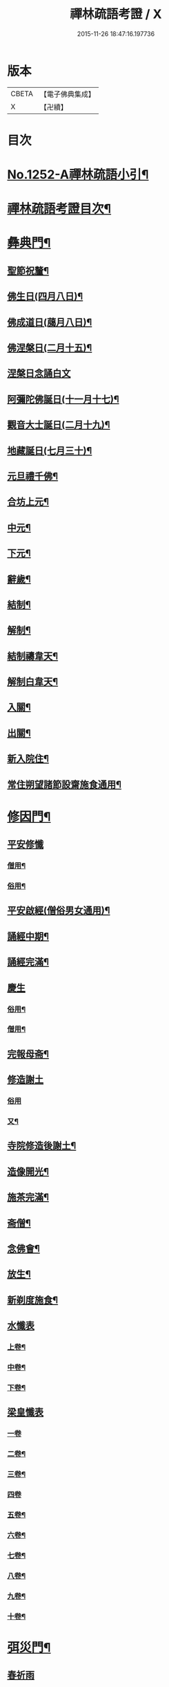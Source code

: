 #+TITLE: 禪林疏語考證 / X
#+DATE: 2015-11-26 18:47:16.197736
* 版本
 |     CBETA|【電子佛典集成】|
 |         X|【卍續】    |

* 目次
* [[file:KR6q0143_001.txt::001-0677a1][No.1252-A禪林疏語小引¶]]
* [[file:KR6q0143_001.txt::001-0677a15][禪林疏語考證目次¶]]
* [[file:KR6q0143_001.txt::0678b17][彝典門¶]]
** [[file:KR6q0143_001.txt::0678b18][聖節祝釐¶]]
** [[file:KR6q0143_001.txt::0679a5][佛生日(四月八日)¶]]
** [[file:KR6q0143_001.txt::0679b14][佛成道日(﨟月八日)¶]]
** [[file:KR6q0143_001.txt::0679c20][佛涅槃日(二月十五)¶]]
** [[file:KR6q0143_001.txt::0680a24][涅槃日念誦白文]]
** [[file:KR6q0143_001.txt::0680c15][阿彌陀佛誕日(十一月十七)¶]]
** [[file:KR6q0143_001.txt::0681a6][觀音大士誕日(二月十九)¶]]
** [[file:KR6q0143_001.txt::0681a18][地藏誕日(七月三十)¶]]
** [[file:KR6q0143_001.txt::0681b12][元旦禮千佛¶]]
** [[file:KR6q0143_001.txt::0681c7][合坊上元¶]]
** [[file:KR6q0143_001.txt::0682a5][中元¶]]
** [[file:KR6q0143_001.txt::0682a24][下元¶]]
** [[file:KR6q0143_001.txt::0682b20][辭歲¶]]
** [[file:KR6q0143_001.txt::0682c12][結制¶]]
** [[file:KR6q0143_001.txt::0683a15][解制¶]]
** [[file:KR6q0143_001.txt::0683b19][結制禱韋天¶]]
** [[file:KR6q0143_001.txt::0683c5][解制白韋天¶]]
** [[file:KR6q0143_001.txt::0683c13][入關¶]]
** [[file:KR6q0143_001.txt::0684a2][出關¶]]
** [[file:KR6q0143_001.txt::0684a24][新入院住¶]]
** [[file:KR6q0143_001.txt::0684b15][常住朔望諸節設齋施食通用¶]]
* [[file:KR6q0143_001.txt::0684c7][修因門¶]]
** [[file:KR6q0143_001.txt::0684c7][平安修懺]]
*** [[file:KR6q0143_001.txt::0684c8][僧用¶]]
*** [[file:KR6q0143_001.txt::0685a7][俗用¶]]
** [[file:KR6q0143_001.txt::0685b12][平安啟經(僧俗男女通用)¶]]
** [[file:KR6q0143_001.txt::0685b24][誦經中期¶]]
** [[file:KR6q0143_001.txt::0685c19][誦經完滿¶]]
** [[file:KR6q0143_001.txt::0686a13][慶生]]
*** [[file:KR6q0143_001.txt::0686a14][俗用¶]]
*** [[file:KR6q0143_001.txt::0686b16][僧用¶]]
** [[file:KR6q0143_001.txt::0686c4][完報母斋¶]]
** [[file:KR6q0143_001.txt::0686c24][修造謝土]]
*** [[file:KR6q0143_001.txt::0686c24][俗用]]
*** [[file:KR6q0143_001.txt::0687b4][又¶]]
** [[file:KR6q0143_001.txt::0687b24][寺院修造後謝土¶]]
** [[file:KR6q0143_001.txt::0687c11][造像開光¶]]
** [[file:KR6q0143_001.txt::0687c21][施茶完滿¶]]
** [[file:KR6q0143_001.txt::0688a13][斋僧¶]]
** [[file:KR6q0143_001.txt::0688b2][念佛會¶]]
** [[file:KR6q0143_001.txt::0688b11][放生¶]]
** [[file:KR6q0143_001.txt::0688c6][新剃度施食¶]]
** [[file:KR6q0143_001.txt::0688c15][水懺表]]
*** [[file:KR6q0143_001.txt::0688c16][上卷¶]]
*** [[file:KR6q0143_001.txt::0689a7][中卷¶]]
*** [[file:KR6q0143_001.txt::0689a15][下卷¶]]
** [[file:KR6q0143_001.txt::0689a24][梁皇懺表]]
*** [[file:KR6q0143_001.txt::0689a24][一卷]]
*** [[file:KR6q0143_001.txt::0689b10][二卷¶]]
*** [[file:KR6q0143_001.txt::0689b18][三卷¶]]
*** [[file:KR6q0143_001.txt::0689b24][四卷]]
*** [[file:KR6q0143_001.txt::0689c8][五卷¶]]
*** [[file:KR6q0143_001.txt::0689c15][六卷¶]]
*** [[file:KR6q0143_001.txt::0689c23][七卷¶]]
*** [[file:KR6q0143_001.txt::0690a9][八卷¶]]
*** [[file:KR6q0143_001.txt::0690a20][九卷¶]]
*** [[file:KR6q0143_001.txt::0690b6][十卷¶]]
* [[file:KR6q0143_002.txt::002-0690b21][弭災門¶]]
** [[file:KR6q0143_002.txt::002-0690b21][春祈雨]]
** [[file:KR6q0143_002.txt::0690c20][夏祈雨¶]]
** [[file:KR6q0143_002.txt::0691a19][秋祈雨¶]]
** [[file:KR6q0143_002.txt::0691b16][得雨小再祈¶]]
** [[file:KR6q0143_002.txt::0691c11][謝雨]]
*** [[file:KR6q0143_002.txt::0691c12][謝雨¶]]
*** [[file:KR6q0143_002.txt::0691c22][又¶]]
** [[file:KR6q0143_002.txt::0692a9][祈晴¶]]
** [[file:KR6q0143_002.txt::0692b7][秋祈晴¶]]
** [[file:KR6q0143_002.txt::0692b20][謝晴¶]]
** [[file:KR6q0143_002.txt::0692c4][迎神保苗¶]]
** [[file:KR6q0143_002.txt::0692c19][禳蝗蟲¶]]
** [[file:KR6q0143_002.txt::0693a11][禳火]]
*** [[file:KR6q0143_002.txt::0693a12][禳火¶]]
*** [[file:KR6q0143_002.txt::0693b7][又¶]]
** [[file:KR6q0143_002.txt::0693c11][火後還愿¶]]
** [[file:KR6q0143_002.txt::0694a2][客中遇火後還愿¶]]
** [[file:KR6q0143_002.txt::0694a17][禳瘟¶]]
** [[file:KR6q0143_002.txt::0694b13][一家禳瘟¶]]
** [[file:KR6q0143_002.txt::0694c3][禳牛瘟¶]]
** [[file:KR6q0143_002.txt::0694c24][保瘟病¶]]
* [[file:KR6q0143_002.txt::0695a24][祈恩門¶]]
** [[file:KR6q0143_002.txt::0695a24][祈嗣]]
** [[file:KR6q0143_002.txt::0695b24][得嗣還願]]
** [[file:KR6q0143_002.txt::0695c24][保胎]]
** [[file:KR6q0143_002.txt::0696a24][產後得男還愿]]
** [[file:KR6q0143_002.txt::0696b17][產後生女還愿¶]]
** [[file:KR6q0143_002.txt::0696c8][嬰兒祈安(寄姓立愿等通用)¶]]
** [[file:KR6q0143_002.txt::0696c24][祈入學立愿]]
** [[file:KR6q0143_002.txt::0697a19][入學還愿¶]]
** [[file:KR6q0143_002.txt::0697b17][秋科立愿¶]]
** [[file:KR6q0143_002.txt::0698a7][秋捷還愿¶]]
** [[file:KR6q0143_002.txt::0698b8][春科立愿¶]]
** [[file:KR6q0143_002.txt::0698c17][登第還愿¶]]
** [[file:KR6q0143_002.txt::0699a18][官員赴任祈安¶]]
** [[file:KR6q0143_002.txt::0699b8][官員赴任祈安後還愿¶]]
** [[file:KR6q0143_002.txt::0699c2][客商出外祈安¶]]
** [[file:KR6q0143_002.txt::0699c19][商歸還愿¶]]
** [[file:KR6q0143_002.txt::0700a12][商遇風浪立愿後還]]
*** [[file:KR6q0143_002.txt::0700a13][商遇風浪後還愿¶]]
*** [[file:KR6q0143_002.txt::0700a24][又(皈遇風浪)]]
** [[file:KR6q0143_002.txt::0700b17][妻為夫作商不歸立愿¶]]
** [[file:KR6q0143_002.txt::0700c22][因訟祈安¶]]
** [[file:KR6q0143_002.txt::0701a18][橫遭官事祈安¶]]
** [[file:KR6q0143_002.txt::0701b21][官事受枉祈脫¶]]
** [[file:KR6q0143_002.txt::0702a10][官事息還愿¶]]
** [[file:KR6q0143_002.txt::0702a22][保重病¶]]
** [[file:KR6q0143_002.txt::0702b20][保長病¶]]
** [[file:KR6q0143_002.txt::0702c17][保身弱多病¶]]
** [[file:KR6q0143_002.txt::0703a3][病後還愿]]
*** [[file:KR6q0143_002.txt::0703a4][病後還愿¶]]
*** [[file:KR6q0143_002.txt::0703a22][又¶]]
** [[file:KR6q0143_002.txt::0703b20][保嬰兒病¶]]
** [[file:KR6q0143_002.txt::0703c22][嬰病愈還愿¶]]
** [[file:KR6q0143_002.txt::0704a16][保痳痘¶]]
** [[file:KR6q0143_002.txt::0704a24][痘後還愿]]
* [[file:KR6q0143_003.txt::003-0704b15][薦悼門¶]]
** [[file:KR6q0143_003.txt::003-0704b15][薦父]]
*** [[file:KR6q0143_003.txt::003-0704b16][首七¶]]
*** [[file:KR6q0143_003.txt::0704c15][二七¶]]
*** [[file:KR6q0143_003.txt::0705a17][三七¶]]
*** [[file:KR6q0143_003.txt::0705b19][四七¶]]
*** [[file:KR6q0143_003.txt::0705c7][五七¶]]
*** [[file:KR6q0143_003.txt::0705c24][六七]]
*** [[file:KR6q0143_003.txt::0706a15][七七¶]]
** [[file:KR6q0143_003.txt::0706b14][六旬¶]]
** [[file:KR6q0143_003.txt::0706c3][小祥¶]]
** [[file:KR6q0143_003.txt::0706c20][大祥¶]]
** [[file:KR6q0143_003.txt::0707a22][忌日¶]]
** [[file:KR6q0143_003.txt::0707b16][安塟¶]]
** [[file:KR6q0143_003.txt::0707c23][薦父通用¶]]
** [[file:KR6q0143_003.txt::0708a18][薦母]]
*** [[file:KR6q0143_003.txt::0708a19][首七¶]]
*** [[file:KR6q0143_003.txt::0708b9][二七¶]]
*** [[file:KR6q0143_003.txt::0708b19][三七¶]]
*** [[file:KR6q0143_003.txt::0708c2][四七¶]]
*** [[file:KR6q0143_003.txt::0708c17][五七¶]]
*** [[file:KR6q0143_003.txt::0709a10][六七¶]]
*** [[file:KR6q0143_003.txt::0709a23][七七¶]]
** [[file:KR6q0143_003.txt::0709b10][六旬¶]]
** [[file:KR6q0143_003.txt::0709b20][小祥¶]]
** [[file:KR6q0143_003.txt::0709c6][大祥¶]]
** [[file:KR6q0143_003.txt::0709c20][忌日¶]]
** [[file:KR6q0143_003.txt::0710a3][安葬¶]]
** [[file:KR6q0143_003.txt::0710a17][薦母通用¶]]
** [[file:KR6q0143_003.txt::0710b12][雙薦父母¶]]
** [[file:KR6q0143_003.txt::0710b23][薦祖父]]
*** [[file:KR6q0143_003.txt::0710b24][薦祖父¶]]
*** [[file:KR6q0143_003.txt::0710c23][又¶]]
** [[file:KR6q0143_003.txt::0711a20][薦祖母]]
*** [[file:KR6q0143_003.txt::0711a21][薦祖母¶]]
*** [[file:KR6q0143_003.txt::0711b18][又¶]]
** [[file:KR6q0143_003.txt::0711c12][薦伯叔父]]
*** [[file:KR6q0143_003.txt::0711c13][薦伯叔父¶]]
*** [[file:KR6q0143_003.txt::0712a2][又¶]]
** [[file:KR6q0143_003.txt::0712a8][薦伯叔母]]
*** [[file:KR6q0143_003.txt::0712a9][薦伯叔母¶]]
*** [[file:KR6q0143_003.txt::0712a18][又¶]]
** [[file:KR6q0143_003.txt::0712b7][薦兄弟]]
*** [[file:KR6q0143_003.txt::0712b8][薦兄弟¶]]
*** [[file:KR6q0143_003.txt::0712c5][又¶]]
** [[file:KR6q0143_003.txt::0712c21][薦姊妹]]
*** [[file:KR6q0143_003.txt::0712c22][薦姊妹¶]]
*** [[file:KR6q0143_003.txt::0713a7][又¶]]
** [[file:KR6q0143_003.txt::0713a17][薦夫]]
*** [[file:KR6q0143_003.txt::0713a18][薦夫¶]]
*** [[file:KR6q0143_003.txt::0713b5][又¶]]
** [[file:KR6q0143_003.txt::0713b18][薦妻]]
*** [[file:KR6q0143_003.txt::0713b19][薦妻¶]]
*** [[file:KR6q0143_003.txt::0713c10][又¶]]
** [[file:KR6q0143_003.txt::0714a6][薦產厄¶]]
** [[file:KR6q0143_003.txt::0714a14][薦子]]
*** [[file:KR6q0143_003.txt::0714a15][薦子¶]]
*** [[file:KR6q0143_003.txt::0714b2][又¶]]
** [[file:KR6q0143_003.txt::0714b16][薦女]]
*** [[file:KR6q0143_003.txt::0714b17][薦女¶]]
*** [[file:KR6q0143_003.txt::0714b24][又]]
** [[file:KR6q0143_003.txt::0714c7][薦岳父]]
*** [[file:KR6q0143_003.txt::0714c8][薦岳父¶]]
*** [[file:KR6q0143_003.txt::0714c24][又]]
** [[file:KR6q0143_003.txt::0715a9][薦岳母]]
*** [[file:KR6q0143_003.txt::0715a10][薦岳母¶]]
*** [[file:KR6q0143_003.txt::0715a18][又¶]]
** [[file:KR6q0143_003.txt::0715b2][薦婿]]
*** [[file:KR6q0143_003.txt::0715b3][薦女婿¶]]
*** [[file:KR6q0143_003.txt::0715b16][又¶]]
** [[file:KR6q0143_003.txt::0715b24][薦大沙門]]
** [[file:KR6q0143_003.txt::0715c15][入塔¶]]
** [[file:KR6q0143_003.txt::0716a7][生忌¶]]
** [[file:KR6q0143_003.txt::0716a18][禪僧薦師]]
*** [[file:KR6q0143_003.txt::0716a19][薦師(禪僧用)¶]]
*** [[file:KR6q0143_003.txt::0716b10][又(禪僧用)¶]]
** [[file:KR6q0143_003.txt::0716b22][薦徒(禪僧用)¶]]
** [[file:KR6q0143_003.txt::0716c6][薦赴應僧行]]
*** [[file:KR6q0143_003.txt::0716c7][薦寺院赴應僧師徒通用¶]]
*** [[file:KR6q0143_003.txt::0716c15][又¶]]
** [[file:KR6q0143_003.txt::0716c22][薦出家居士有齋戒者¶]]
** [[file:KR6q0143_003.txt::0717a12][和尚誕日¶]]
* [[file:KR6q0143_004.txt::004-0717b8][附錄¶]]
** [[file:KR6q0143_004.txt::004-0717b9][大藏恭聞¶]]
** [[file:KR6q0143_004.txt::004-0717b14][法華經恭聞¶]]
** [[file:KR6q0143_004.txt::004-0717b19][華嚴經恭聞¶]]
** [[file:KR6q0143_004.txt::0717c4][金剛經恭聞¶]]
** [[file:KR6q0143_004.txt::0717c9][藥師經恭聞¶]]
** [[file:KR6q0143_004.txt::0717c14][盂蘭盆經恭聞¶]]
** [[file:KR6q0143_004.txt::0717c20][心經恭聞¶]]
** [[file:KR6q0143_004.txt::0717c24][五大部經恭聞¶]]
** [[file:KR6q0143_004.txt::0718a4][預修通用恭聞¶]]
** [[file:KR6q0143_004.txt::0718a7][道場大榜結尾]]
*** [[file:KR6q0143_004.txt::0718a8][平安道場大榜結尾¶]]
*** [[file:KR6q0143_004.txt::0718a13][又¶]]
*** [[file:KR6q0143_004.txt::0718a18][薦亡道場大榜結尾¶]]
** [[file:KR6q0143_004.txt::0718a22][活用榜]]
*** [[file:KR6q0143_004.txt::0718a23][平安活用榜¶]]
*** [[file:KR6q0143_004.txt::0718b6][薦亡活用榜¶]]
** [[file:KR6q0143_004.txt::0718b13][禮懺誡眾榜文¶]]
** [[file:KR6q0143_004.txt::0718c6][大施食榜]]
*** [[file:KR6q0143_004.txt::0718c7][大施食榜¶]]
*** [[file:KR6q0143_004.txt::0718c22][又¶]]
** [[file:KR6q0143_004.txt::0719a10][小施食榜]]
*** [[file:KR6q0143_004.txt::0719a11][小施食榜¶]]
*** [[file:KR6q0143_004.txt::0719a20][又¶]]
** [[file:KR6q0143_004.txt::0719b4][禪教平安修懺佛事¶]]
** [[file:KR6q0143_004.txt::0719b11][禪教薦亡修懺佛事¶]]
* [[file:KR6q0143_004.txt::0720a14][道場聯¶]]
** [[file:KR6q0143_004.txt::0720a15][門聯¶]]
** [[file:KR6q0143_004.txt::0720a22][挽靈¶]]
** [[file:KR6q0143_004.txt::0720c9][眾會¶]]
** [[file:KR6q0143_004.txt::0720c12][慶壽¶]]
** [[file:KR6q0143_004.txt::0720c15][禮千佛¶]]
** [[file:KR6q0143_004.txt::0720c18][上元¶]]
** [[file:KR6q0143_004.txt::0720c23][中元¶]]
** [[file:KR6q0143_004.txt::0721a4][完報母斋¶]]
** [[file:KR6q0143_004.txt::0721a7][華嚴堂諷經¶]]
** [[file:KR6q0143_004.txt::0721a10][薦亡¶]]
** [[file:KR6q0143_004.txt::0721a19][浴佛¶]]
** [[file:KR6q0143_004.txt::0721a22][佛成道日¶]]
** [[file:KR6q0143_004.txt::0721a24][祈嗣]]
** [[file:KR6q0143_004.txt::0721b6][保官事¶]]
** [[file:KR6q0143_004.txt::0721b11][客商出外¶]]
** [[file:KR6q0143_004.txt::0721b14][官員赴任保安¶]]
** [[file:KR6q0143_004.txt::0721b17][謝雨¶]]
** [[file:KR6q0143_004.txt::0721b20][禳火¶]]
** [[file:KR6q0143_004.txt::0721b23][結制¶]]
** [[file:KR6q0143_004.txt::0721c4][諷經通用¶]]
** [[file:KR6q0143_004.txt::0721c9][丈室¶]]
** [[file:KR6q0143_004.txt::0721c14][客堂¶]]
** [[file:KR6q0143_004.txt::0721c16][十方堂¶]]
** [[file:KR6q0143_004.txt::0721c19][佛殿¶]]
** [[file:KR6q0143_004.txt::0722a2][淨業堂¶]]
** [[file:KR6q0143_004.txt::0722a5][觀音閣¶]]
** [[file:KR6q0143_004.txt::0722a12][三門¶]]
** [[file:KR6q0143_004.txt::0722a17][祖師堂¶]]
** [[file:KR6q0143_004.txt::0722a20][伽藍堂¶]]
** [[file:KR6q0143_004.txt::0722a23][韋陀祠¶]]
** [[file:KR6q0143_004.txt::0722a24][雲堂]]
* [[file:KR6q0143_004.txt::0722c4][續錄¶]]
** [[file:KR6q0143_004.txt::0722c5][崇禎皇帝遐升禮懺表¶]]
** [[file:KR6q0143_004.txt::0723c4][又上佛疏¶]]
** [[file:KR6q0143_004.txt::0724a20][聞賊勢猖獗諷經護國疏¶]]
** [[file:KR6q0143_004.txt::0724c4][中元普度疏為顧兵憲作¶]]
* 卷
** [[file:KR6q0143_001.txt][禪林疏語考證 1]]
** [[file:KR6q0143_002.txt][禪林疏語考證 2]]
** [[file:KR6q0143_003.txt][禪林疏語考證 3]]
** [[file:KR6q0143_004.txt][禪林疏語考證 4]]

